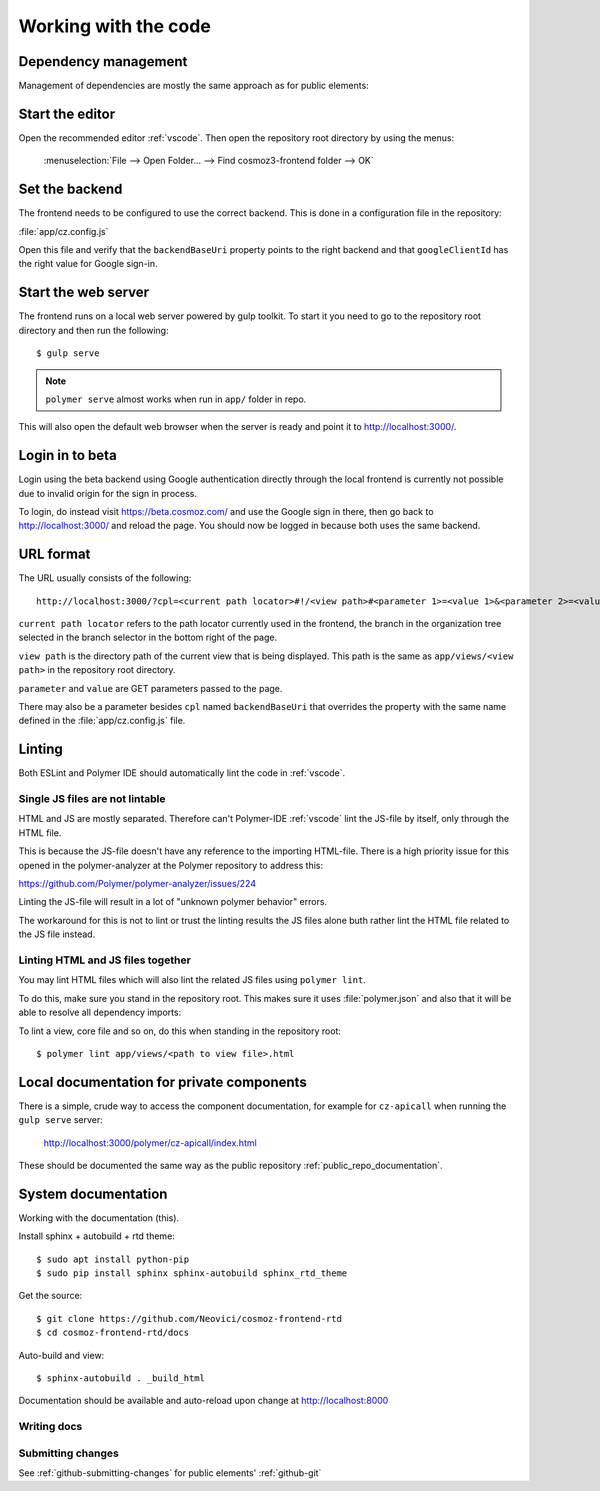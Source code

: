 Working with the code
=====================

Dependency management
---------------------

Management of dependencies are mostly the same approach as for public elements:

.. seealso::

    * :ref:`dependency-management`

Start the editor
----------------

Open the recommended editor :ref:`vscode`. Then open the repository root
directory by using the menus:

    :menuselection:`File --> Open Folder… --> Find cosmoz3-frontend folder --> OK`

Set the backend
---------------

The frontend needs to be configured to use the correct backend. This is done in a
configuration file in the repository:

:file:`app/cz.config.js`

Open this file and verify that the ``backendBaseUri`` property points to the
right backend and that ``googleClientId`` has the right value for Google
sign-in.

Start the web server
--------------------

The frontend runs on a local web server powered by gulp toolkit. To start it you
need to go to the repository root directory and then run the following::

    $ gulp serve

.. note::
    ``polymer serve`` almost works when run in ``app/`` folder in repo.

This will also open the default web browser when the server is ready and point
it to http://localhost:3000/.

Login in to beta
----------------

Login using the beta backend using Google authentication directly through
the local frontend is currently not possible due to invalid origin for the
sign in process.

To login, do instead visit https://beta.cosmoz.com/ and use the Google sign in
there, then go back to http://localhost:3000/ and reload the page. You should
now be logged in because both uses the same backend.

URL format
----------

The URL usually consists of the following::

    http://localhost:3000/?cpl=<current path locator>#!/<view path>#<parameter 1>=<value 1>&<parameter 2>=<value 2>...

``current path locator`` refers to the path locator currently used in the
frontend, the branch in the organization tree selected in the branch selector in
the bottom right of the page.

``view path`` is the directory path of the current view that is being displayed.
This path is the same as ``app/views/<view path>`` in the repository root
directory.

``parameter`` and ``value`` are GET parameters passed to the page.

There may also be a parameter besides ``cpl`` named ``backendBaseUri`` that
overrides the property with the same name defined in the
:file:`app/cz.config.js` file.

Linting
-------

Both ESLint and Polymer IDE should automatically lint the code in :ref:`vscode`.

Single JS files are not lintable
~~~~~~~~~~~~~~~~~~~~~~~~~~~~~~~~

HTML and JS are mostly separated. Therefore can't Polymer-IDE :ref:`vscode` lint
the JS-file by itself, only through the HTML file.

This is because the JS-file doesn't have any reference to the importing
HTML-file. There is a high priority issue for this opened in the
polymer-analyzer at the Polymer repository to address this:

https://github.com/Polymer/polymer-analyzer/issues/224

Linting the JS-file will result in a lot of "unknown polymer behavior" errors.

The workaround for this is not to lint or trust the linting results the JS files
alone buth rather lint the HTML file related to the JS file instead.

Linting HTML and JS files together
~~~~~~~~~~~~~~~~~~~~~~~~~~~~~~~~~~

You may lint HTML files which will also lint the related JS files using
``polymer lint``.

To do this, make sure you stand in the repository root. This makes sure it uses
:file:`polymer.json` and also that it will be able to resolve all dependency
imports::

To lint a view, core file and so on, do this when standing in the repository
root::

    $ polymer lint app/views/<path to view file>.html

.. _private_component_docs:

Local documentation for private components
------------------------------------------

There is a simple, crude way to access the component documentation,
for example for ``cz-apicall`` when running the ``gulp serve`` server:

    http://localhost:3000/polymer/cz-apicall/index.html

These should be documented the same way as the public repository
:ref:`public_repo_documentation`.


.. todo::

    - Create a basic listing/catalog of the elements we have

    - Make sure ``gulp serve`` serves ``index.html`` for any directory

    or, preferably:

    - Implement (something like) https://github.com/Polymer/polymer-element-catalog

System documentation
--------------------

Working with the documentation (this).

Install sphinx + autobuild + rtd theme::

    $ sudo apt install python-pip
    $ sudo pip install sphinx sphinx-autobuild sphinx_rtd_theme

Get the source::

    $ git clone https://github.com/Neovici/cosmoz-frontend-rtd
    $ cd cosmoz-frontend-rtd/docs

Auto-build and view::

    $ sphinx-autobuild . _build_html

Documentation should be available and auto-reload upon change at http://localhost:8000

.. seealso:: 

    https://docs.readthedocs.io/en/latest/getting_started.html

    http://sphinx-doc.org/latest/install.html

Writing docs
~~~~~~~~~~~~

.. seealso::

    https://docs.readthedocs.io/en/latest/index.html

    http://www.sphinx-doc.org/en/stable/rest.html

Submitting changes
~~~~~~~~~~~~~~~~~~

See :ref:`github-submitting-changes` for public elements' :ref:`github-git`